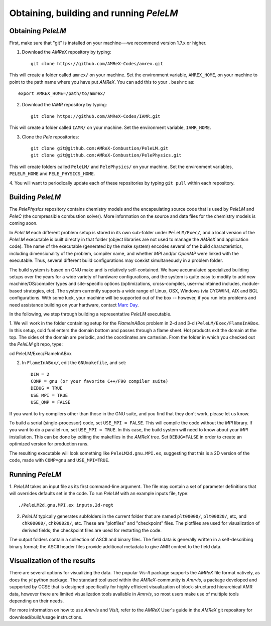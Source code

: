 .. highlight:: rst

Obtaining, building and running `PeleLM`
========================================

Obtaining `PeleLM`
^^^^^^^^^^^^^^^^^^

First, make sure that "git" is installed on your machine---we recommend version 1.7.x or higher.

1. Download the `AMReX` repository by typing: ::

    git clone https://github.com/AMReX-Codes/amrex.git


This will create a folder called ``amrex/`` on your machine. Set the environment variable, ``AMREX_HOME``, on your
machine to point to the path name where you have put `AMReX`. You can add this to your ``.bashrc`` as::

    export AMREX_HOME=/path/to/amrex/

2. Download the `IAMR` repository by typing: ::

    git clone https://github.com/AMReX-Codes/IAMR.git

This will create a folder called ``IAMR/`` on your machine.
Set the environment variable, ``IAMR_HOME``.

3. Clone the `Pele` repositories: ::

    git clone git@github.com:AMReX-Combustion/PeleLM.git
    git clone git@github.com:AMReX-Combustion/PelePhysics.git

This will create folders called ``PeleLM/`` and ``PelePhysics/`` on your machine.
Set the environment variables, ``PELELM_HOME`` and ``PELE_PHYSICS_HOME``.

4. You will want to periodically update each of these repositories
by typing ``git pull`` within each repository.


Building `PeleLM`
^^^^^^^^^^^^^^^^^

The `PelePhysics` repository contains chemistry models and the encapsulating source 
code that is used by `PeleLM` and `PeleC` (the compressible combustion solver).  More
information on the source and data files for the chemistry models is coming soon.

In `PeleLM` each different problem setup is stored in its own
sub-folder under ``PeleLM/Exec/``, and a local version of the 
`PeleLM` executable is built directly in that folder (object libraries are not used to manage the `AMReX`
and application code).  The name of the executable (generated by the make
system) encodes several of the build characteristics, including dimensionality of the problem,
compiler name, and whether `MPI` and/or `OpenMP` were linked with the executable.
Thus, several different build configurations may coexist simultaneously in a problem folder.

The build system is based on GNU make and is relatively self-contained.  We have accumulated 
specialized building setups over the years for a wide variety of hardware configurations, and 
the system is quite easy to modify to add new machine/OS/compiler types and site-specific 
options (optimizations, cross-compiles, user-maintained includes, module-based strategies, etc).
The system currently supports a wide range of Linux, OSX, Windows (via CYGWIN), AIX and BGL 
configurations. With some luck, your machine will be supported out of the box -- however, if 
you run into problems and need assistance building on your hardware, contact `Marc Day <MSDay@lbl.gov_>`_.

In the following, we step through building a representative `PeleLM` executable.

1. We will work in the folder containing setup for the `FlameInABox` problem in 2-d and 3-d
(``PeleLM/Exec/FlameInABox``.
In this setup, cold fuel enters the domain bottom and passes through a flame sheet.
Hot products exit the domain at the top.  The sides of the domain are periodic, and the coordinates are
cartesian. From the folder in which you checked out the `PeleLM` git repo, type::

cd PeleLM/Exec/FlameInABox

2. In ``FlameInABox/``, edit the ``GNUmakefile``, and set::

    DIM = 2
    COMP = gnu (or your favorite C++/F90 compiler suite)
    DEBUG = TRUE
    USE_MPI = TRUE
    USE_OMP = FALSE

If you want to try compilers other than those in the GNU suite, and you find that they don't
work, please let us know.

To build a serial (single-processor) code, set ``USE_MPI = FALSE``.
This will compile the code without the `MPI` library.  If you want to do
a parallel run, set ``USE_MPI = TRUE``.  In this
case, the build system will need to know about your `MPI` installation.
This can be done by editing the makefiles in the `AMReX` tree.
Set ``DEBUG=FALSE`` in order to create an optimized version for production runs.

The resulting executable will look something like ``PeleLM2d.gnu.MPI.ex``,
suggesting that this is a 2D version of the code, made with 
``COMP=gnu`` and ``USE_MPI=TRUE``.

Running `PeleLM`
^^^^^^^^^^^^^^^^

1. `PeleLM` takes an input file as its first command-line argument.  The file may
contain a set of parameter definitions that will overrides defaults set in the code.
To run `PeleLM` with an example inputs file, type::

    ./PeleLM2d.gnu.MPI.ex inputs.2d-regt

2. `PeleLM` typically generates subfolders in the current folder that are named ``plt00000/``, ``plt00020/``, etc, and ``chk00000/``, ``chk00020/``, etc. These are "plotfiles" and "checkpoint" files. The plotfiles are used for visualization of derived fields; the checkpoint files are used for restarting the code.


The output folders contain a collection of ASCII and binary files.  The field data is generally written in a self-describing binary format; the ASCII header files provide additional metadata to give AMR context to the field data.


Visualization of the results
^^^^^^^^^^^^^^^^^^^^^^^^^^^^

There are several options for visualizing the data.  The popular
`Vis-It` package supports the `AMReX` file format natively, as does
the `yt` python package.  The standard tool used within the
`AMReX`-community is `Amrvis`, a package developed and supported 
by CCSE that is designed specifically for highly efficient visualization
of block-structured hierarchical AMR data, however there are limited visualization
tools available in `Amrvis`, so most users make use of multiple tools depending on their needs.

For more information on how to use `Amrvis` and `VisIt`, refer to the `AMReX`
User's guide in the `AMReX` git repository for download/build/usage instructions.

